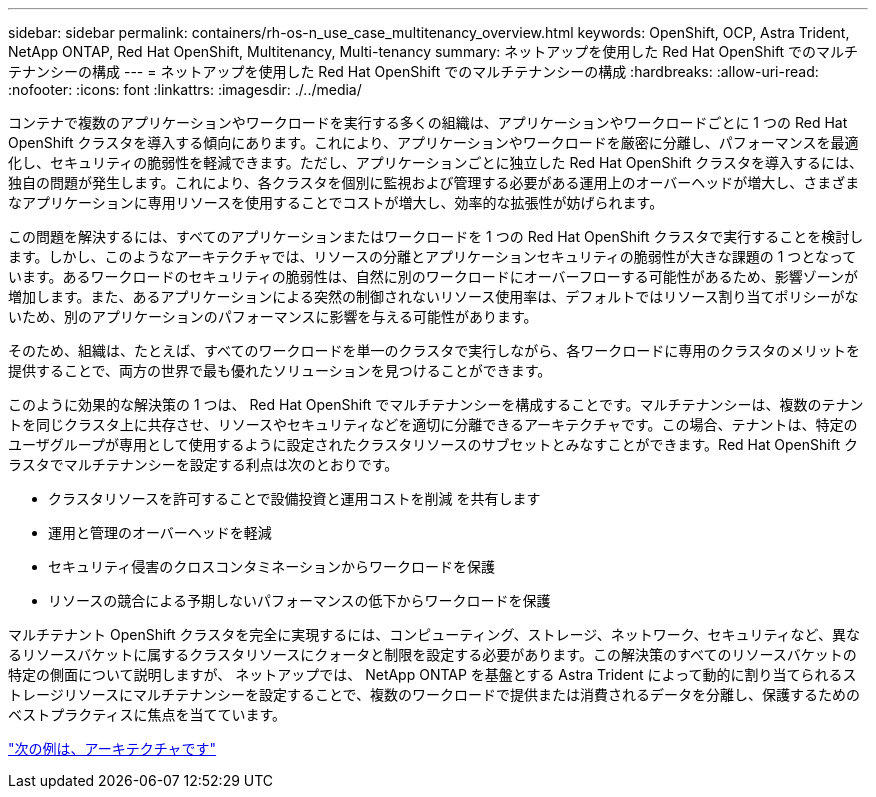 ---
sidebar: sidebar 
permalink: containers/rh-os-n_use_case_multitenancy_overview.html 
keywords: OpenShift, OCP, Astra Trident, NetApp ONTAP, Red Hat OpenShift, Multitenancy, Multi-tenancy 
summary: ネットアップを使用した Red Hat OpenShift でのマルチテナンシーの構成 
---
= ネットアップを使用した Red Hat OpenShift でのマルチテナンシーの構成
:hardbreaks:
:allow-uri-read: 
:nofooter: 
:icons: font
:linkattrs: 
:imagesdir: ./../media/


コンテナで複数のアプリケーションやワークロードを実行する多くの組織は、アプリケーションやワークロードごとに 1 つの Red Hat OpenShift クラスタを導入する傾向にあります。これにより、アプリケーションやワークロードを厳密に分離し、パフォーマンスを最適化し、セキュリティの脆弱性を軽減できます。ただし、アプリケーションごとに独立した Red Hat OpenShift クラスタを導入するには、独自の問題が発生します。これにより、各クラスタを個別に監視および管理する必要がある運用上のオーバーヘッドが増大し、さまざまなアプリケーションに専用リソースを使用することでコストが増大し、効率的な拡張性が妨げられます。

この問題を解決するには、すべてのアプリケーションまたはワークロードを 1 つの Red Hat OpenShift クラスタで実行することを検討します。しかし、このようなアーキテクチャでは、リソースの分離とアプリケーションセキュリティの脆弱性が大きな課題の 1 つとなっています。あるワークロードのセキュリティの脆弱性は、自然に別のワークロードにオーバーフローする可能性があるため、影響ゾーンが増加します。また、あるアプリケーションによる突然の制御されないリソース使用率は、デフォルトではリソース割り当てポリシーがないため、別のアプリケーションのパフォーマンスに影響を与える可能性があります。

そのため、組織は、たとえば、すべてのワークロードを単一のクラスタで実行しながら、各ワークロードに専用のクラスタのメリットを提供することで、両方の世界で最も優れたソリューションを見つけることができます。

このように効果的な解決策の 1 つは、 Red Hat OpenShift でマルチテナンシーを構成することです。マルチテナンシーは、複数のテナントを同じクラスタ上に共存させ、リソースやセキュリティなどを適切に分離できるアーキテクチャです。この場合、テナントは、特定のユーザグループが専用として使用するように設定されたクラスタリソースのサブセットとみなすことができます。Red Hat OpenShift クラスタでマルチテナンシーを設定する利点は次のとおりです。

* クラスタリソースを許可することで設備投資と運用コストを削減 を共有します
* 運用と管理のオーバーヘッドを軽減
* セキュリティ侵害のクロスコンタミネーションからワークロードを保護
* リソースの競合による予期しないパフォーマンスの低下からワークロードを保護


マルチテナント OpenShift クラスタを完全に実現するには、コンピューティング、ストレージ、ネットワーク、セキュリティなど、異なるリソースバケットに属するクラスタリソースにクォータと制限を設定する必要があります。この解決策のすべてのリソースバケットの特定の側面について説明しますが、 ネットアップでは、 NetApp ONTAP を基盤とする Astra Trident によって動的に割り当てられるストレージリソースにマルチテナンシーを設定することで、複数のワークロードで提供または消費されるデータを分離し、保護するためのベストプラクティスに焦点を当てています。

link:rh-os-n_use_case_multitenancy_architecture.html["次の例は、アーキテクチャです"]
